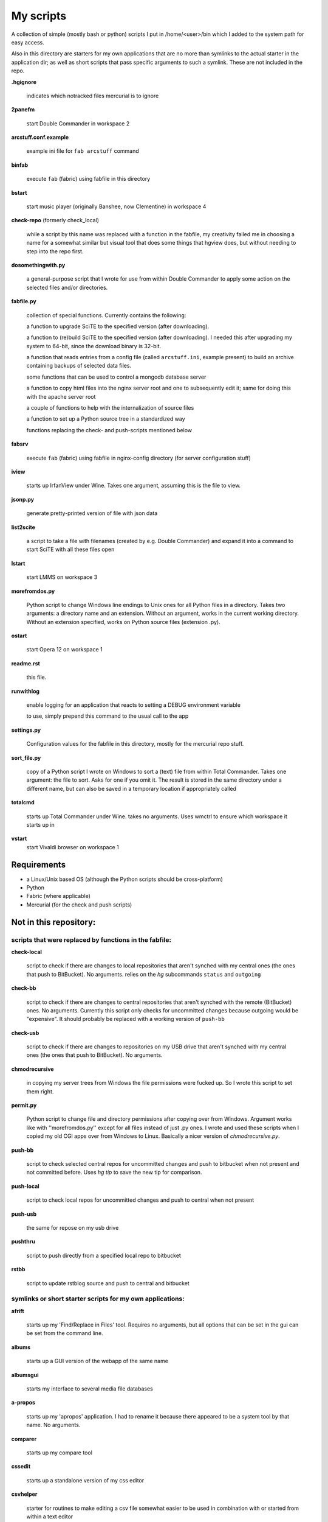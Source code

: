 My scripts
==========

A collection of simple (mostly bash or python) scripts I put in /home/<user>/bin
which I added to the system path for easy access.

Also in this directory are starters for my own applications that are no more than
symlinks to the actual starter in the application dir; as well as short scripts
that pass specific arguments to such a symlink. These are not included in the repo.

**.hgignore**

    indicates which notracked files mercurial is to ignore

**2panefm**

    start Double Commander in workspace 2

**arcstuff.conf.example**

    example ini file for ``fab arcstuff`` command

**binfab**

    execute ``fab`` (fabric) using fabfile in this directory


**bstart**

    start music player (originally Banshee, now Clementine) in workspace 4

**check-repo** (formerly check_local)

    while a script by this name was replaced with a function in the fabfile, my
    creativity failed me in choosing a name for a somewhat similar but visual tool
    that does some things that hgview does, but without needing to step into the
    repo first.

**dosomethingwith.py**

    a general-purpose script that I wrote for use from within Double Commander to
    apply some action on the selected files and/or directories.

**fabfile.py**

    collection of special functions. Currently contains the following:

    a function to upgrade SciTE to the specified version (after downloading).

    a function to (re)build SciTE to the specified version (after downloading).
    I needed this after upgrading my system to 64-bit, since the download binary is
    32-bit.

    a function that reads entries from a config file (called ``arcstuff.ini``,
    example present) to build an archive containing backups of selected data files.

    some functions that can be used to control a mongodb database server

    a function to copy html files into the nginx server root and one to
    subsequently edit it; same for doing this with the apache server root

    a couple of functions to help with the internalization of source files

    a function to set up a Python source tree in a standardized way

    functions replacing the check- and push-scripts mentioned below

**fabsrv**

    execute ``fab`` (fabric) using fabfile in nginx-config directory (for server
    configuration stuff)

**iview**

    starts up IrfanView under Wine.
    Takes one argument, assuming this is the file to view.

**jsonp.py**

    generate pretty-printed version of file with json data

**list2scite**

    a script to take a file with filenames (created by e.g. Double Commander)
    and expand it into a command to start SciTE with all these files open

**lstart**

    start LMMS on workspace 3

**morefromdos.py**

    Python script to change Windows line endings to Unix ones for all Python files
    in a directory. Takes two arguments: a directory name and an extension.
    Without an argument, works in the current working directory.
    Without an extension specified, works on Python source files (extension .py).

**ostart**

    start Opera 12 on workspace 1

**readme.rst**

    this file.

**runwithlog**

    enable logging for an application that reacts to setting a DEBUG environment
    variable

    to use, simply prepend this command to the usual call to the app

**settings.py**

    Configuration values for the fabfile in this directory,
    mostly for the mercurial repo stuff.

**sort_file.py**

    copy of a Python script I wrote on Windows to sort a (text) file from within
    Total Commander.
    Takes one argument: the file to sort.
    Asks for one if you omit it.
    The result is stored in the same directory under a different name,
    but can also be saved in a temporary location if appropriately called

**totalcmd**

    starts up Total Commander under Wine. takes no arguments.
    Uses wmctrl to ensure which workspace it starts up in

**vstart**
    start Vivaldi browser on workspace 1

Requirements
------------

- a Linux/Unix based OS (although the Python scripts should be cross-platform)
- Python
- Fabric (where applicable)
- Mercurial (for the check and push scripts)

Not in this repository:
-----------------------

scripts that were replaced by functions in the fabfile:
.......................................................

**check-local**

    script to check if there are changes to local repositories that aren't synched
    with my central ones (the ones that push to BitBucket). No arguments.
    relies on the *hg* subcommands ``status`` and ``outgoing``

**check-bb**

    script to check if there are changes to central repositories that aren't
    synched with the remote (BitBucket) ones. No arguments.
    Currently this script only checks for uncommitted changes because outgoing
    would be "expensive".
    It should probably be replaced with a working version of ``push-bb``

**check-usb**

    script to check if there are changes to repositories on my USB drive that
    aren't synched with my central ones (the ones that push to BitBucket).
    No arguments.

**chmodrecursive**

    in copying my server trees from Windows the file permissions were fucked up.
    So I wrote this script to set them right.

**permit.py**

    Python script to change file and directory permissions after copying over from
    Windows. Argument works like with ''morefromdos.py'' except for all files
    instead of just .py ones. I wrote and used these scripts when I copied my old
    CGI apps over from Windows to Linux.
    Basically a nicer version of *chmodrecursive.py*.

**push-bb**

    script to check selected central repos for uncommitted changes and push to
    bitbucket when not present and not committed before. Uses `hg tip` to save the
    new tip for comparison.

**push-local**

    script to check local repos for uncommitted changes and push to central when
    not present

**push-usb**

    the same for repose on my usb drive

**pushthru**

    script to push directly from a specified local repo to bitbucket

**rstbb**

    script to update rstblog source and push to central and bitbucket


symlinks or short starter scripts for my own applications:
..........................................................

**afrift**

    starts up my 'Find/Replace in Files' tool. Requires no arguments, but all
    options that can be set in the gui can be set from the command line.

**albums**

    starts up a GUI version of the webapp of the same name

**albumsgui**

    starts my interface to several media file databases

**a-propos**

    starts up my 'apropos' application. I had to rename it because there appeared
    to be a system tool by that name. No arguments.

**comparer**

    starts up my compare tool

**cssedit**

    starts up a standalone version of my css editor

**csvhelper**

    starter for routines to make editing a csv file somewhat easier
    to be used in combination with or started from within a text editor

**diary**

    symlink to ramble

**doctree**

    starts up my docs/notes organiser (QT version) from a standard location.
    No arguments.

**dt_print**

    starts up a program to print the contents of a doctree file

**flarden**

    points notetree to a collection of text snippets

**hotkeys**

    starts my viewer for keyboard shortcuts in various applications. No arguments.

**hotrefs**

    points the same viewer at a collection of application command references

**htmledit**

    starts up my tree-based html editor. Takes one optional argument: the filename.

**lint-all**

    apply pylint or flake8 checks to all my software projects (under construction)

**lintergui**

    GUI frontend as replacement for *lint-this* and *lint-all*

**lint-this**

    apply pylint or flake8 checks to selected files or files in a selected directory

**mdview**

    Viewer for markdown formatted documents.
    Can be used with Double Commander or from within SciTE etc.

**modcompare**

    start doctree with a file for comparing modreader transcripts

**modreader**

    make text transcriptions of music module files

**notetree**

    starts up Doctree's predecessor. No arguments.

**nt2ext**

    show and/or reorganize contents of NoteTree documents

**pfind**

    starts up *afrift* to search in all my Python software projects
    for this it calls it in 'multi' mode using a list file that lives in this
    directory and contains all the paths to be searched.
    can be called up with a search argument or without

**probreg**

    starts up my 'probreg' application. Optional arguments: either the name of an
    XML file or 'sql' optionally followed by a project name. Without arguments:
    presents a file selection dialog. With only 'sql': presents a project selector.

**probreg_sql**

    shortcut for 'probreg sql'. Optional argument: project name.

**probreg-jvs**

    starter for *probreg* with a specific data file

**probreg-leesjcl**

    starter for *probreg* with a specific data file

**probreg-todo**

    starter for *probreg* with a specific data file

**ramble**

    points doctree to a collection of ramblings

**rstview**

    Viewer for ReST formatted documents.
    Can be used with Double Commander or from within SciTE etc.

**scratch_pad**

    start a-propos using a file in /tmp (which is not saved over Linux sessions)

**treedocs**

    symlink to the doctree application. Used by the doctree script (among others)

**viewhtml**

    viewer for HTML formatted documents.
    Can be used with Double Commander or from within SciTE etc.

**xmledit**

    starts up my tree-based xml editor. Takes one (optional) argument: the filename.


other scripts not in repo:
..........................

**determine_all_project_dirs.py**
    script to create the list that containing all directories to search
    as used by the pfind command
**determine_all_project_files.py**
    a similar script intended to create a list of files
    I have decided I don't really need this when I have a list of directories
**reaper**
    starts linux version of reaper
**rpdb2.py**
    used by winpd3, slightly adapted for python 3
**search-all-projects** 
    original version of the `pfind` script
    with an option to recreate the list of files/directories to search by calling
    determine_all_project_dirs.py
**winpdb3**
    starter for winpdb under python 3
**winpdb.py**
    symlink to original

